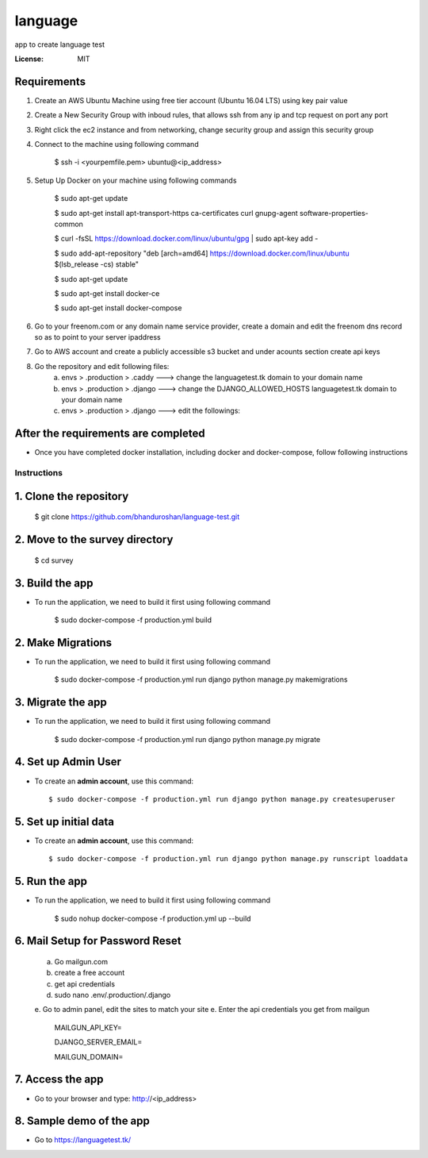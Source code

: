 language
======

app to create language test

.. image:: https://img.shields.io/badge/built%20with-Cookiecutter%20Django-ff69b4.svg
     :target: https://github.com/pydanny/cookiecutter-django/
     :alt: Built with Cookiecutter Django


:License: MIT


Requirements
^^^^^^^^^^^^^^^^^^^^^^^^^^^^^^^^^^^^^^^^^^^^^^^^^^^^^^^^^^^^^^^^^^^^^^^^^^^^^^^^^^^^^^^^^^^^^^^

1. Create an AWS Ubuntu Machine using free tier account (Ubuntu 16.04 LTS) using key pair value


2. Create a New Security Group with inboud rules, that allows ssh from any ip and tcp request on port any port

3. Right click the ec2 instance and from networking, change security group and assign this security group

4. Connect to the machine using following command

    $ ssh -i <yourpemfile.pem> ubuntu@<ip_address>

5. Setup Up Docker on your machine using following commands

    $ sudo apt-get update

    $ sudo apt-get install apt-transport-https ca-certificates curl gnupg-agent software-properties-common

    $ curl -fsSL https://download.docker.com/linux/ubuntu/gpg | sudo apt-key add -

    $ sudo add-apt-repository "deb [arch=amd64] https://download.docker.com/linux/ubuntu $(lsb_release -cs) stable"

    $ sudo apt-get update

    $ sudo apt-get install docker-ce

    $ sudo apt-get install docker-compose

6. Go to your freenom.com  or any domain name service provider, create a domain and edit the freenom dns record so as to point to your server ipaddress

7. Go to AWS account and create a publicly accessible s3 bucket and under acounts section create api keys

8. Go the repository and edit following files:
    a. envs > .production > .caddy ---> change the languagetest.tk domain to your domain name
    b. envs > .production > .django ---> change the DJANGO_ALLOWED_HOSTS languagetest.tk domain to your domain name
    c. envs > .production > .django ---> edit the followings:


After the requirements are completed
^^^^^^^^^^^^^^^^^^^^^^^^^^^^^^^^^^^^^

* Once you have completed docker installation, including docker and docker-compose, follow following instructions


Instructions
------------------------------------------

1. Clone the repository
^^^^^^^^^^^^^^^^^^^^^^^^^^^^^
    $ git clone https://github.com/bhanduroshan/language-test.git

2. Move to the survey directory
^^^^^^^^^^^^^^^^^^^^^^^^^^^^^^^^
    $ cd survey

3. Build the app
^^^^^^^^^^^^^^^^^^^

* To run the application, we need to build it first using following command

    $ sudo docker-compose -f production.yml  build


2. Make Migrations
^^^^^^^^^^^^^^^^^^^

* To run the application, we need to build it first using following command

    $ sudo docker-compose -f production.yml run django python manage.py makemigrations


3. Migrate the app
^^^^^^^^^^^^^^^^^^^

* To run the application, we need to build it first using following command

    $ sudo docker-compose -f production.yml run django python manage.py migrate


4. Set up Admin User
^^^^^^^^^^^^^^^^^^^^^^

* To create an **admin account**, use this command::

     $ sudo docker-compose -f production.yml run django python manage.py createsuperuser

5. Set up initial data
^^^^^^^^^^^^^^^^^^^^^^

* To create an **admin account**, use this command::

     $ sudo docker-compose -f production.yml run django python manage.py runscript loaddata

5. Run the app
^^^^^^^^^^^^^^^^

* To run the application, we need to build it first using following command

    $ sudo nohup docker-compose -f production.yml  up --build


6. Mail Setup for Password Reset
^^^^^^^^^^^^^^^^^^^^^^^^^^^^^^^^^^^^^^
    a. Go mailgun.com
    b. create a free account
    c. get api credentials
    d. sudo nano .env/.production/.django
    e. Go to admin panel, edit the sites to match your site
    e. Enter the api credentials you get from mailgun

        MAILGUN_API_KEY=

        DJANGO_SERVER_EMAIL=

        MAILGUN_DOMAIN=

7. Access the app
^^^^^^^^^^^^^^^^^^^^^^^^^^^^^^^
* Go to your browser and type: http://<ip_address>


8. Sample demo of the app
^^^^^^^^^^^^^^^^^^^^^

* Go to https://languagetest.tk/
